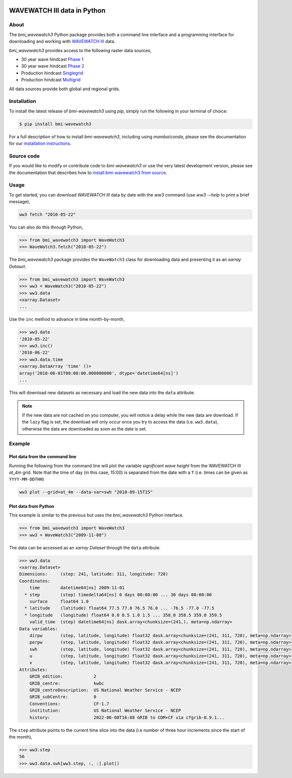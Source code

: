 .. image:: https://github.com/csdms/bmi-wavewatch3/raw/main/docs/source/_static/bmi-wavewatch3-logo-light.svg
   :target: https://github.com/csdms/bmi-wavewatch3
   :alt: Python interface to WAVEWATCH III data

WAVEWATCH III data in Python
============================

.. image:: https://github.com/csdms/bmi-wavewatch3/actions/workflows/test.yml/badge.svg
   :target: https://github.com/csdms/bmi-wavewatch3/actions/workflows/test.yml
   :alt: Test status

.. image:: https://github.com/csdms/bmi-wavewatch3/workflows/Flake8/badge.svg

.. image:: https://github.com/csdms/bmi-wavewatch3/workflows/Black/badge.svg


About
-----

.. start-abstract

The *bmi_wavewatch3* Python package provides both a command line interface and
a programming interface for downloading and working with `WAVEWATCH III`_ data.

*bmi_wavewatch3* provides access to the following raster data sources,

* 30 year wave hindcast `Phase 1`_
* 30 year wave hindcast `Phase 2`_
* Production hindcast Singlegrid_
* Production hindcast Multigrid_

All data sources provide both global and regional grids.

.. _WAVEWATCH III: https://polar.ncep.noaa.gov/waves
.. _Phase 1: https://polar.ncep.noaa.gov/waves/hindcasts/nopp-phase1.php
.. _Phase 2: https://polar.ncep.noaa.gov/waves/hindcasts/nopp-phase2.php
.. _Multigrid: https://polar.ncep.noaa.gov/waves/hindcasts/prod-multi_1.php
.. _Singlegrid: https://polar.ncep.noaa.gov/waves/hindcasts/prod-nww3.php

.. end-abstract

Installation
------------

To install the latest release of *bmi-wavewatch3* using *pip*, simply run the following
in your terminal of choice:

.. code-block:: bash

  $ pip install bmi-wavewatch3


For a full description of how to install *bmi-wavewatch3*, including using *mamba*/*conda*,
please see the documentation for our `installation instructions`_.

.. _installation instructions: https://bmi-wavewatch3.readthedocs.io/en/master/installation.html

Source code
-----------

If you would like to modify or contribute code to *bmi-wavewatch3* or use the very
latest development version, please see the documentation that describes how to
`install bmi-wavewatch3 from source`_.

.. _install bmi-wavewatch3 from source: https://bmi-wavewatch3.readthedocs.io/en/master/install/developer_install.html

Usage
-----

.. start-usage

To get started, you can download *WAVEWATCH III* data by date with the *ww3* command
(use `ww3 --help` to print a brief message),

.. code-block:: bash

    ww3 fetch "2010-05-22"

You can also do this through Python,

.. code-block:: pycon

    >>> from bmi_wavewatch3 import WaveWatch3
    >>> WaveWatch3.fetch("2010-05-22")

The *bmi_wavewatch3* package provides the ``WaveWatch3`` class for downloading data and
presenting it as an *xarray* *Dataset*.

.. code-block:: pycon

   >>> from bmi_wavewatch3 import WaveWatch3
   >>> ww3 = WaveWatch3("2010-05-22")
   >>> ww3.data
   <xarray.Dataset>
   ...

Use the ``inc`` method to advance in time month-by-month,

.. code-block:: pycon

   >>> ww3.date
   '2010-05-22'
   >>> ww3.inc()
   '2010-06-22'
   >>> ww3.data.time
   <xarray.DataArray 'time' ()>
   array('2010-06-01T00:00:00.000000000', dtype='datetime64[ns]')
   ...

This will download new datasets as necessary and load the new data into the ``data``
attribute.

.. note::

   If the new data are not cached on you computer, you will notice a delay while the new
   data are download. If the ``lazy`` flag is set, the download will only occur once you
   try to access the data (i.e. ``ww3.data``), otherwise the data are downloaded
   as soon as the date is set.

Example
-------

Plot data from the command line
```````````````````````````````

Running the following from the command line will plot the variable
*significant wave height* from the WAVEWATCH III *at_4m* grid. Note that the time of
day (in this case, 15:00) is separated from the date with a ``T`` (i.e. times can be
given as ``YYYY-MM-DDTHH``)

.. code:: bash

  ww3 plot --grid=at_4m --data-var=swh "2010-09-15T15"

.. image:: https://raw.githubusercontent.com/csdms/bmi-wavewatch3/main/docs/source/_static/hurricane_julia-light.png
  :width: 100%
  :alt: Hurricane Julia
  :align: center
  :class: only-light

.. image:: https://raw.githubusercontent.com/csdms/bmi-wavewatch3/main/docs/source/_static/hurricane_julia-dark.png
  :width: 100%
  :alt: Hurricane Julia
  :align: center
  :class: only-dark

.. end-usage


Plot data from Python
`````````````````````

.. start-plotting

This example is similar to the previous but uses the *bmi_wavewatch3* Python interface.

.. code:: pycon

   >>> from bmi_wavewatch3 import WaveWatch3
   >>> ww3 = WaveWatch3("2009-11-08")

The data can be accessed as an *xarray* *Dataset* through the ``data`` attribute.

.. code:: pycon

   >>> ww3.data
   <xarray.Dataset>
   Dimensions:     (step: 241, latitude: 311, longitude: 720)
   Coordinates:
       time        datetime64[ns] 2009-11-01
     * step        (step) timedelta64[ns] 0 days 00:00:00 ... 30 days 00:00:00
       surface     float64 1.0
     * latitude    (latitude) float64 77.5 77.0 76.5 76.0 ... -76.5 -77.0 -77.5
     * longitude   (longitude) float64 0.0 0.5 1.0 1.5 ... 358.0 358.5 359.0 359.5
       valid_time  (step) datetime64[ns] dask.array<chunksize=(241,), meta=np.ndarray>
   Data variables:
       dirpw       (step, latitude, longitude) float32 dask.array<chunksize=(241, 311, 720), meta=np.ndarray>
       perpw       (step, latitude, longitude) float32 dask.array<chunksize=(241, 311, 720), meta=np.ndarray>
       swh         (step, latitude, longitude) float32 dask.array<chunksize=(241, 311, 720), meta=np.ndarray>
       u           (step, latitude, longitude) float32 dask.array<chunksize=(241, 311, 720), meta=np.ndarray>
       v           (step, latitude, longitude) float32 dask.array<chunksize=(241, 311, 720), meta=np.ndarray>
   Attributes:
       GRIB_edition:            2
       GRIB_centre:             kwbc
       GRIB_centreDescription:  US National Weather Service - NCEP
       GRIB_subCentre:          0
       Conventions:             CF-1.7
       institution:             US National Weather Service - NCEP
       history:                 2022-06-08T16:08 GRIB to CDM+CF via cfgrib-0.9.1...

The ``step`` attribute points to the current time slice into the data (i.e number of
three hour increments since the start of the month),

.. code:: pycon

   >>> ww3.step
   56
   >>> ww3.data.swh[ww3.step, :, :].plot()


.. image:: https://raw.githubusercontent.com/csdms/bmi-wavewatch3/main/docs/source/_static/ww3_global_swh-light.png
  :target: https://bmi-wavewatch3.readthedocs.org/
  :width: 100%
  :alt: Significant wave height
  :align: center
  :class: only-light

.. image:: https://raw.githubusercontent.com/csdms/bmi-wavewatch3/main/docs/source/_static/ww3_global_swh-dark.png
  :target: https://bmi-wavewatch3.readthedocs.org/
  :width: 100%
  :alt: Significant wave height
  :align: center
  :class: only-dark

.. end-plotting

.. _WAVEWATCH III description: https://polar.ncep.noaa.gov/waves/wavewatch/
.. _WAVEWATCH III hindcasts: http://polar.ncep.noaa.gov/waves/hindcasts/
.. _WAVEWATCH III thredds: https://www.ncei.noaa.gov/thredds-ocean/catalog/ncep/nww3/catalog.html
.. _Singlegrid data: https://polar.ncep.noaa.gov/waves/hindcasts/nww3/
.. _Multigrid data: https://polar.ncep.noaa.gov/waves/hindcasts/multi_1/
